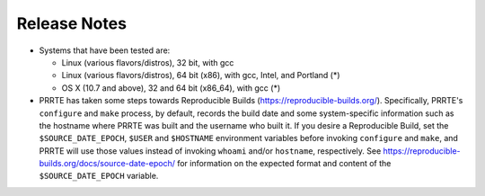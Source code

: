 Release Notes
=============

- Systems that have been tested are:

  - Linux (various flavors/distros), 32 bit, with gcc
  - Linux (various flavors/distros), 64 bit (x86), with gcc, Intel,
    and Portland (*)
  - OS X (10.7 and above), 32 and 64 bit (x86_64), with gcc (*)

- PRRTE has taken some steps towards Reproducible Builds
  (https://reproducible-builds.org/).  Specifically, PRRTE's
  ``configure`` and ``make`` process, by default, records the build
  date and some system-specific information such as the hostname where
  PRRTE was built and the username who built it.  If you desire a
  Reproducible Build, set the ``$SOURCE_DATE_EPOCH``, ``$USER`` and
  ``$HOSTNAME`` environment variables before invoking ``configure``
  and ``make``, and PRRTE will use those values instead of invoking
  ``whoami`` and/or ``hostname``, respectively.  See
  https://reproducible-builds.org/docs/source-date-epoch/ for
  information on the expected format and content of the
  ``$SOURCE_DATE_EPOCH`` variable.
